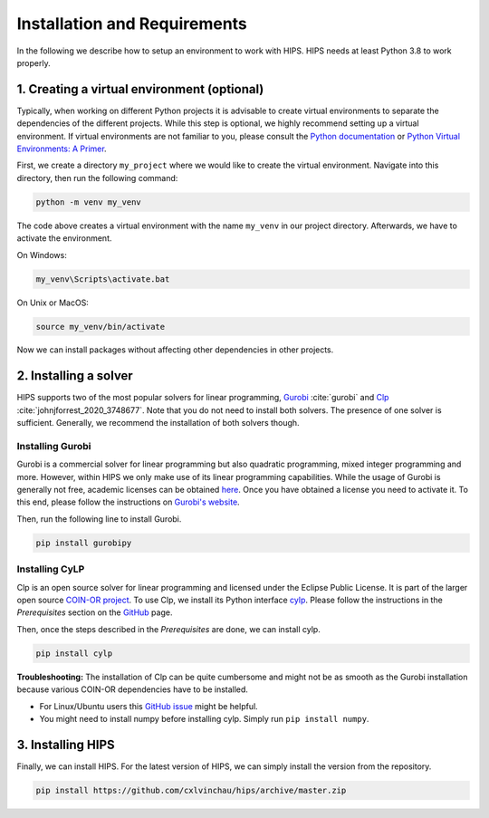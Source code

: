 Installation and Requirements
=============================
In the following we describe how to setup an environment to work with HIPS. HIPS needs at least Python 3.8 to work properly.

1. Creating a virtual environment (optional)
--------------------------------------------
Typically, when working on different Python projects it is advisable to create
virtual environments to separate the dependencies of the different projects.
While this step is optional, we highly recommend setting up a virtual environment.
If virtual environments are not familiar to you, please consult the
`Python documentation <https://docs.python.org/3/tutorial/venv.html>`_ or
`Python Virtual Environments: A Primer <https://realpython.com/python-virtual-environments-a-primer/>`_.

First, we create a directory ``my_project`` where we would like to create
the virtual environment. Navigate into this directory, then run the following command:

.. code-block::

    python -m venv my_venv

The code above creates a virtual environment with the name ``my_venv`` in our project
directory. Afterwards, we have to activate the environment.

On Windows:

.. code-block::

    my_venv\Scripts\activate.bat

On Unix or MacOS:

.. code-block::

    source my_venv/bin/activate

Now we can install packages without affecting other dependencies in other projects.

2. Installing a solver
----------------------
HIPS supports two of the most popular solvers for linear programming,
`Gurobi <https://www.gurobi.com/>`_ :cite:`gurobi` and
`Clp <https://github.com/coin-or/Clp>`_ :cite:`johnjforrest_2020_3748677`.
Note that you do not need to install both solvers. The presence of one solver
is sufficient. Generally, we recommend the installation of both solvers though.

Installing Gurobi
_____________________
Gurobi is a commercial solver for linear programming but also quadratic programming,
mixed integer programming and more. However, within HIPS we only make use of
its linear programming capabilities. While the usage of Gurobi is generally not free,
academic licenses can be obtained `here <https://www.gurobi.com/academia/academic-program-and-licenses/>`_. Once you have
obtained a license you need to activate it. To this end, please follow the instructions on `Gurobi's website <https://support.gurobi.com/hc/en-us>`_.

Then, run the following line to install Gurobi.

.. code-block::

    pip install gurobipy

Installing CyLP
__________________
Clp is an open source solver for linear programming and licensed under the Eclipse Public License. It is part of the larger
open source `COIN-OR project <https://www.coin-or.org/>`_. To use Clp, we install its Python interface
`cylp <https://github.com/coin-or/CyLP>`_. Please follow the instructions in the *Prerequisites* section on the
`GitHub <https://github.com/coin-or/CyLP>`_ page.

Then, once the steps described in the *Prerequisites* are done, we can install cylp.

.. code-block::

    pip install cylp

**Troubleshooting:**
The installation of Clp can be quite cumbersome and might not be as smooth as the Gurobi installation because various
COIN-OR dependencies have to be installed.

- For Linux/Ubuntu users this `GitHub issue <https://github.com/coin-or/CyLP/issues/47#issuecomment-545120587>`_ might be helpful.
- You might need to install numpy before installing cylp. Simply run ``pip install numpy``.

3. Installing HIPS
-------------------
Finally, we can install HIPS. For the latest version of HIPS, we can simply install the version from the repository.

.. code-block::

    pip install https://github.com/cxlvinchau/hips/archive/master.zip


